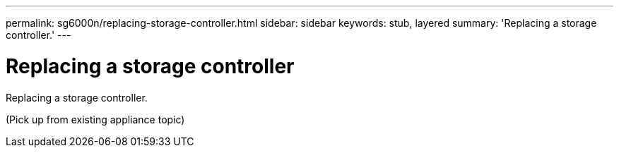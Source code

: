 ---
permalink: sg6000n/replacing-storage-controller.html
sidebar: sidebar
keywords: stub, layered
summary: 'Replacing a storage controller.'
---

= Replacing a storage controller




:icons: font

:imagesdir: ../media/

[.lead]
Replacing a storage controller.

(Pick up from existing appliance topic)
